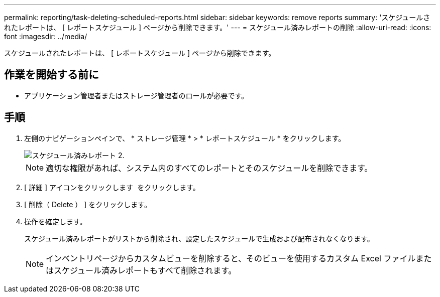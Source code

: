 ---
permalink: reporting/task-deleting-scheduled-reports.html 
sidebar: sidebar 
keywords: remove reports 
summary: 'スケジュールされたレポートは、 [ レポートスケジュール ] ページから削除できます。' 
---
= スケジュール済みレポートの削除
:allow-uri-read: 
:icons: font
:imagesdir: ../media/


[role="lead"]
スケジュールされたレポートは、 [ レポートスケジュール ] ページから削除できます。



== 作業を開始する前に

* アプリケーション管理者またはストレージ管理者のロールが必要です。




== 手順

. 左側のナビゲーションペインで、 * ストレージ管理 * > * レポートスケジュール * をクリックします。
+
image::../media/scheduled-reports-2.gif[スケジュール済みレポート 2.]

+
[NOTE]
====
適切な権限があれば、システム内のすべてのレポートとそのスケジュールを削除できます。

====
. [ 詳細 ] アイコンをクリックします image:../media/more-icon.gif[""] をクリックします。
. [ 削除（ Delete ） ] をクリックします。
. 操作を確定します。
+
スケジュール済みレポートがリストから削除され、設定したスケジュールで生成および配布されなくなります。

+
[NOTE]
====
インベントリページからカスタムビューを削除すると、そのビューを使用するカスタム Excel ファイルまたはスケジュール済みレポートもすべて削除されます。

====

